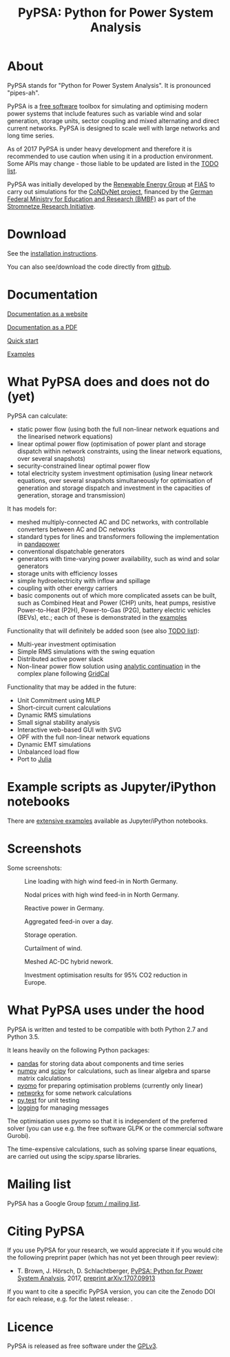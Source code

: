 #+TITLE: PyPSA: Python for Power System Analysis

* About

PyPSA stands for "Python for Power System Analysis". It is pronounced
"pipes-ah".

PyPSA is a [[http://www.gnu.org/philosophy/free-sw.en.html][free
software]] toolbox for simulating and optimising modern power systems
that include features such as variable wind and solar generation,
storage units, sector coupling and mixed alternating and direct current
networks. PyPSA is designed to scale well with large networks and long
time series.

As of 2017 PyPSA is under heavy development and therefore it is
recommended to use caution when using it in a production environment.
Some APIs may change - those liable to be updated are listed in the
[[./doc/todo.html][TODO list]].

PyPSA was initially developed by the
[[https://fias.uni-frankfurt.de/physics/schramm/renewable-energy-system-and-network-analysis/][Renewable
Energy Group]] at [[https://fias.uni-frankfurt.de/][FIAS]] to carry out
simulations for the [[http://condynet.de/][CoNDyNet project]], financed
by the [[https://www.bmbf.de/en/index.html][German Federal Ministry for
Education and Research (BMBF)]] as part of the
[[http://forschung-stromnetze.info/projekte/grundlagen-und-konzepte-fuer-effiziente-dezentrale-stromnetze/][Stromnetze
Research Initiative]].

* Download

See the [[./doc/installation.html][installation instructions]].

You can also see/download the code directly from
[[https://github.com/FRESNA/PyPSA][github]].

* Documentation

[[./doc/index.html][Documentation as a website]]

[[./doc/PyPSA.pdf][Documentation as a PDF]]

[[./doc/quick_start.html][Quick start]]

[[./examples/index.html][Examples]]

* What PyPSA does and does not do (yet)

PyPSA can calculate:

-  static power flow (using both the full non-linear network equations
   and the linearised network equations)
-  linear optimal power flow (optimisation of power plant and storage
   dispatch within network constraints, using the linear network
   equations, over several snapshots)
-  security-constrained linear optimal power flow
-  total electricity system investment optimisation (using linear
   network equations, over several snapshots simultaneously for
   optimisation of generation and storage dispatch and investment in the
   capacities of generation, storage and transmission)

It has models for:

-  meshed multiply-connected AC and DC networks, with controllable
   converters between AC and DC networks
-  standard types for lines and transformers following the
   implementation in
   [[https://www.uni-kassel.de/eecs/fachgebiete/e2n/software/pandapower.html][pandapower]]
-  conventional dispatchable generators
-  generators with time-varying power availability, such as wind and
   solar generators
-  storage units with efficiency losses
-  simple hydroelectricity with inflow and spillage
-  coupling with other energy carriers
-  basic components out of which more complicated assets can be built,
   such as Combined Heat and Power (CHP) units, heat pumps, resistive
   Power-to-Heat (P2H), Power-to-Gas (P2G), battery electric vehicles
   (BEVs), etc.; each of these is demonstrated in the
   [[./examples/index.html][examples]]

Functionality that will definitely be added soon (see also
[[./doc/todo.html][TODO list]]):

-  Multi-year investment optimisation
-  Simple RMS simulations with the swing equation
-  Distributed active power slack
-  Non-linear power flow solution using
   [[https://en.wikipedia.org/wiki/Holomorphic_embedding_load_flow_method][analytic
   continuation]] in the complex plane following
   [[https://github.com/SanPen/GridCal][GridCal]]

Functionality that may be added in the future:

-  Unit Commitment using MILP
-  Short-circuit current calculations
-  Dynamic RMS simulations
-  Small signal stability analysis
-  Interactive web-based GUI with SVG
-  OPF with the full non-linear network equations
-  Dynamic EMT simulations
-  Unbalanced load flow
-  Port to [[http://julialang.org/][Julia]]


* Example scripts as Jupyter/iPython notebooks

There are [[./examples/index.html][extensive examples]] available as
Jupyter/iPython notebooks.


* Screenshots

Some screenshots:

#+CAPTION: Line loading with high wind feed-in in North Germany.
[[./img/line-loading.png]]

#+CAPTION: Nodal prices with high wind feed-in in North Germany.
[[./img/lmp.png]]


#+CAPTION: Reactive power in Germany.
[[./img/reactive-power.png]]

#+CAPTION: Aggregated feed-in over a day.
#+ATTR_HTML: :width 700px
[[./img/stacked-gen.png]]

#+CAPTION: Storage operation.
#+ATTR_HTML: :width 700px
[[./img/storage-scigrid.png]]

#+CAPTION: Curtailment of wind.
#+ATTR_HTML: :width 700px
[[./img/scigrid-curtailment.png]]

#+CAPTION: Meshed AC-DC hybrid nework.
[[./img/meshed-ac-dc.png]]

#+CAPTION: Investment optimisation results for 95% CO2 reduction in Europe.
#+NAME: fig:investment
#+ATTR_HTML: :width 700px
[[./img/euro-pie-pre-7-branch_limit-1-256.png]]

* What PyPSA uses under the hood

PyPSA is written and tested to be compatible with both Python 2.7 and
Python 3.5.

It leans heavily on the following Python packages:

-  [[http://ipython.org/][pandas]] for storing data about components and
   time series
-  [[http://www.numpy.org/][numpy]] and [[http://scipy.org/][scipy]] for
   calculations, such as linear algebra and sparse matrix calculations
-  [[http://www.pyomo.org/][pyomo]] for preparing optimisation problems
   (currently only linear)
-  [[https://networkx.github.io/][networkx]] for some network
   calculations
-  [[http://pytest.org/][py.test]] for unit testing
-  [[https://docs.python.org/3/library/logging.html][logging]] for
   managing messages

The optimisation uses pyomo so that it is independent of the preferred
solver (you can use e.g. the free software GLPK or the commercial
software Gurobi).

The time-expensive calculations, such as solving sparse linear
equations, are carried out using the scipy.sparse libraries.

* Mailing list

PyPSA has a Google Group [[https://groups.google.com/group/pypsa][forum
/ mailing list]].




* Citing PyPSA

If you use PyPSA for your research, we would appreciate it if you
would cite the following preprint paper (which has not yet been
through peer review):

- T. Brown, J. H\ouml{}rsch, D. Schlachtberger, [[https://arxiv.org/abs/1707.09913][PyPSA: Python for Power System Analysis]], 2017, [[https://arxiv.org/abs/1707.09913][preprint arXiv:1707.09913]]

If you want to cite a specific PyPSA version, you can cite the Zenodo
DOI for each release, e.g. for the latest release:
[[https://doi.org/10.5281/zenodo.582307][https://zenodo.org/badge/DOI/10.5281/zenodo.582307.svg]].



* Licence

PyPSA is released as free software under the
[[http://www.gnu.org/licenses/gpl-3.0.en.html][GPLv3]].
